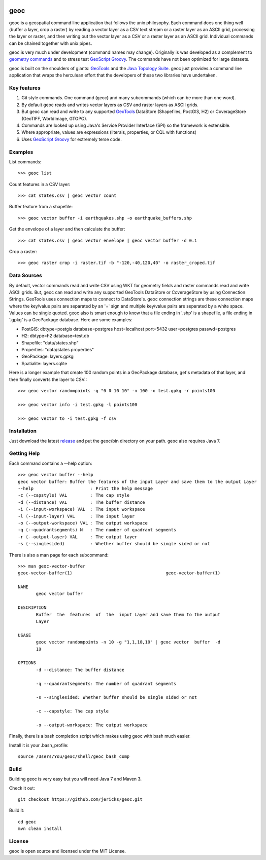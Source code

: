 .. image:: https://travis-ci.org/jericks/geoc.svg?branch=master
    :target: https://travis-ci.org/jericks/geoc

geoc
====
geoc is a geospatial command line application that follows the unix philosophy.  Each command does one thing well (buffer a layer, crop a raster) by reading a vector layer as a CSV text stream or a raster layer as an ASCII grid, processing the layer or raster, and then writing out the vector layer as a CSV or a raster layer as an ASCII grid.  Individual commands can be chained together with unix pipes. 

geoc is very much under development (command names may change).  Originally is was developed as a complement to `geometry commands <http://jericks.github.io/geometrycommands/index.html>`_ and to stress test `GeoScript Groovy <http://geoscript.org/>`_. The commands have not been optimized for large datasets.

geoc is built on the shoulders of giants: `GeoTools <http://geotools.org>`_ and the `Java Topology Suite <http://tsusiatsoftware.net/jts/main.html>`_.  geoc just provides a command line application that wraps the herculean effort that the developers of these two libraries have undertaken.

Key features
------------
1. Git style commands.  One command (geoc) and many subcommands (which can be more than one word).
2. By default geoc reads and writes vector layers as CSV and raster layers as ASCII grids.
3. But geoc can read and write to any supported `GeoTools <http://geotools.org>`_ DataStore (Shapefiles, PostGIS, H2) or CoverageStore (GeoTIFF, WorldImage, GTOPO).
4. Commands are looked up using Java's Service Provider Interface (SPI) so the framework is extensible.
5. Where appropriate, values are expressions (literals, properties, or CQL with functions)
6. Uses `GeoScript Groovy <http://geoscript.org/>`_ for extremely terse code.

Examples
--------

List commands::

    >>> geoc list

Count features in a CSV layer::

    >>> cat states.csv | geoc vector count

Buffer feature from a shapefile::

    >>> geoc vector buffer -i earthquakes.shp -o earthquake_buffers.shp

Get the envelope of a layer and then calculate the buffer::

    >>> cat states.csv | geoc vector envelope | geoc vector buffer -d 0.1   

Crop a raster::

    >>> geoc raster crop -i raster.tif -b "-120,-40,120,40" -o raster_croped.tif

Data Sources
------------
By default, vector commands read and write CSV using WKT for geometry fields and raster commands read and write ASCII grids.
But, geoc can read and write any supported GeoTools DataStore or CoverageStore by using Connection Strings. GeoTools uses
connection maps to connect to DataStore's.  geoc connection strings are these connection maps where the key/value pairs are
separated by an '=' sign and multiple key/value pairs are separated by a white space.  Values can be single quoted.
geoc also is smart enough to know that a file ending in '.shp' is a shapefile, a file ending in '.gpkg' is a GeoPackage database.
Here are some examples:

* PostGIS: dbtype=postgis database=postgres host=localhost port=5432 user=postgres passwd=postgres
* H2: dbtype=h2 database=test.db
* Shapefile: "data/states.shp"
* Properties: "data/states.properties"
* GeoPackage: layers.gpkg
* Spatialite: layers.sqlite

Here is a longer example that create 100 random points in a GeoPackage database, get's metadata of that layer, and then finally converts the layer to CSV:::

    >>> geoc vector randompoints -g "0 0 10 10" -n 100 -o test.gpkg -r points100

    >>> geoc vector info -i test.gpkg -l points100

    >>> geoc vector to -i test.gpkg -f csv

Installation
------------
Just download the latest `release <https://github.com/jericks/geoc/releases>`_ and put the geoc/bin directory on your path. geoc also requires Java 7.

Getting Help
------------
Each command contains a --help option::

    >>> geoc vector buffer --help
    geoc vector buffer: Buffer the features of the input Layer and save them to the output Layer
    --help                      : Print the help message
    -c (--capstyle) VAL         : The cap style
    -d (--distance) VAL         : The buffer distance
    -i (--input-workspace) VAL  : The input workspace
    -l (--input-layer) VAL      : The input layer
    -o (--output-workspace) VAL : The output workspace
    -q (--quadrantsegments) N   : The number of quadrant segments
    -r (--output-layer) VAL     : The output layer
    -s (--singlesided)          : Whether buffer should be single sided or not

There is also a man page for each subcommand::

    >>> man geoc-vector-buffer
    geoc-vector-buffer(1)                                    geoc-vector-buffer(1)

    NAME
           geoc vector buffer

    DESCRIPTION
           Buffer  the  features  of  the  input Layer and save them to the output
           Layer

    USAGE
           geoc vector randompoints -n 10 -g "1,1,10,10" | geoc vector  buffer  -d
           10

    OPTIONS
           -d --distance: The buffer distance

           -q --quadrantsegments: The number of quadrant segments

           -s --singlesided: Whether buffer should be single sided or not

           -c --capstyle: The cap style

           -o --output-workspace: The output workspace

Finally, there is a bash completion script which makes using geoc with bash much easier.

Install it is your .bash_profile::
    
    source /Users/You/geoc/shell/geoc_bash_comp

Build
-----
Building geoc is very easy but you will need Java 7 and Maven 3.

Check it out::

    git checkout https://github.com/jericks/geoc.git

Build it::

    cd geoc
    mvn clean install

License
-------
geoc is open source and licensed under the MIT License.

